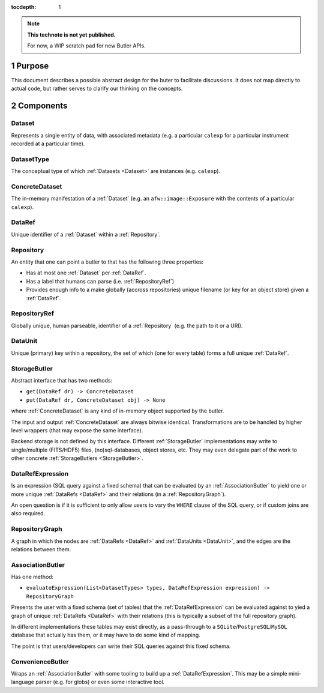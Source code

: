 ..
  Technote content.

  See https://developer.lsst.io/docs/rst_styleguide.html
  for a guide to reStructuredText writing.

  Do not put the title, authors or other metadata in this document;
  those are automatically added.

  Use the following syntax for sections:

  Sections
  ========

  and

  Subsections
  -----------

  and

  Subsubsections
  ^^^^^^^^^^^^^^

  To add images, add the image file (png, svg or jpeg preferred) to the
  _static/ directory. The reST syntax for adding the image is

  .. figure:: /_static/filename.ext
     :name: fig-label

     Caption text.

   Run: ``make html`` and ``open _build/html/index.html`` to preview your work.
   See the README at https://github.com/lsst-sqre/lsst-technote-bootstrap or
   this repo's README for more info.

   Feel free to delete this instructional comment.

:tocdepth: 1

.. Please do not modify tocdepth; will be fixed when a new Sphinx theme is shipped.

.. sectnum:: :depth: 1

.. Add content below. Do not include the document title.

.. note::

   **This technote is not yet published.**

   For now, a WIP scratch pad for new Butler APIs.


.. _Purpose:

Purpose
=======

This document describes a possible abstract design for the buter to facilitate discussions. It does not map directly to actual code, but rather serves to clarify our thinking on the concepts.


.. _Components:

Components
==========


.. _Dataset:

Dataset
-------

Represents a single entity of data, with associated metadata (e.g. a particular ``calexp`` for a particular instrument recorded at a particular time).


.. _DatasetType:

DatasetType
-----------

The conceptual type of which :ref:`Datasets <Dataset>` are instances (e.g. ``calexp``).


.. _ConcreteDataset:

ConcreteDataset
---------------

The in-memory manifestation of a :ref:`Dataset` (e.g. an ``afw::image::Exposure`` with the contents of a particular ``calexp``).


.. _DataRef:

DataRef
-------

Unique identifier of a :ref:`Dataset` within a :ref:`Repository`.


.. _Repository:

Repository
----------

An entity that one can point a butler to that has the following three properties:

- Has at most one :ref:`Dataset` per :ref:`DataRef`.
- Has a label that humans can parse (i.e. :ref:`RepositoryRef`)
- Provides enough info to a make globally (accross repositories) unique filename (or key for an object store) given a :ref:`DataRef`.


.. _RepositoryRef:

RepositoryRef
-------------

Globally unique, human parseable, identifier of a :ref:`Repository` (e.g. the path to it or a URI).


.. _DataUnit:

DataUnit
--------

Unique (primary) key within a repository, the set of which (one for every table) forms a full unique :ref:`DataRef`.


.. _StorageButler:

StorageButler
-------------

Abstract interface that has two methods:

- ``get(DataRef dr) -> ConcreteDataset``
- ``put(DataRef dr, ConcreteDataset obj) -> None``

where :ref:`ConcreteDataset` is any kind of in-memory object supported by the butler.

The input and output :ref:`ConcreteDataset` are always bitwise identical. Transformations are to be handled by higher level wrappers (that may expose the same interface).

Backend storage is not defined by this interface. Different :ref:`StorageButler` implementations may write to single/multiple (FITS/HDF5) files, (no)sql-databases, object stores, etc. They may even delegate part of the work to other concrete :ref:`StorageButlers <StorageButler>`.


.. _DataRefExpression:

DataRefExpression
-----------------

Is an expression (SQL query against a fixed schema) that can be evaluated by an :ref:`AssociationButler` to yield one or more unique :ref:`DataRefs <DataRef>` and their relations (in a :ref:`RepositoryGraph`).

An open question is if it is sufficient to only allow users to vary the ``WHERE`` clause of the SQL query, or if custom joins are also required.


.. _RepositoryGraph:

RepositoryGraph
---------------

A graph in which the nodes are :ref:`DataRefs <DataRef>` and :ref:`DataUnits <DataUnit>`, and the edges are the relations between them.


.. _AssociationButler:

AssociationButler
-----------------

Has one method:

- ``evaluateExpression(List<DatasetTypes> types, DataRefExpression expression) -> RepositoryGraph``

Presents the user with a fixed schema (set of tables) that the :ref:`DataRefExpression` can be evaluated against to yied a graph of unique :ref:`DataRefs <DataRef>` with their relations (this is typically a subset of the full repository graph).

In different implementations these tables may exist directly, as a pass-through to a ``SQLite``/``PostgreSQL``/``MySQL`` database that actually has them, or it may have to do some kind of mapping.

The point is that users/developers can write their SQL queries against this fixed schema.


.. _ConvenienceButler:

ConvenienceButler
-----------------

Wraps an :ref:`AssociationButler` with some tooling to build up a :ref:`DataRefExpression`. This may be a simple mini-language parser (e.g. for globs) or even some interactive tool.


.. .. rubric:: References

.. Make in-text citations with: :cite:`bibkey`.

.. .. bibliography:: local.bib lsstbib/books.bib lsstbib/lsst.bib lsstbib/lsst-dm.bib lsstbib/refs.bib lsstbib/refs_ads.bib
..    :encoding: latex+latin
..    :style: lsst_aa
